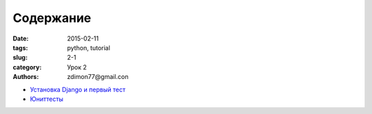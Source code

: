 Содержание
##########

:date: 2015-02-11 
:tags: python, tutorial
:slug: 2-1
:category: Урок 2
:authors: zdimon77@gmail.con



- `Установка Django и первый тест </2-2.html>`_
- `Юниттесты </2-3.html>`_
